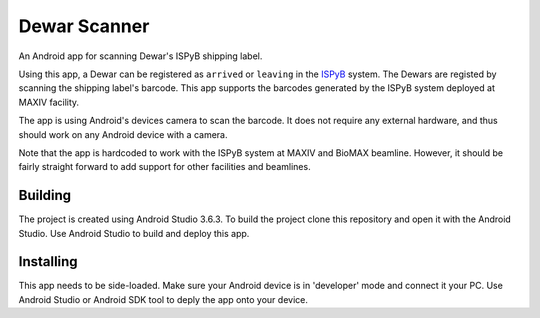 =============
Dewar Scanner
=============

An Android app for scanning Dewar's ISPyB shipping label.

Using this app, a Dewar can be registered as ``arrived`` or ``leaving`` in the `ISPyB <https://ispyb.github.io/ISPyB/>`_ system.
The Dewars are registed by scanning the shipping label's barcode.
This app supports the barcodes generated by the ISPyB system deployed at MAXIV facility.

The app is using Android's devices camera to scan the barcode.
It does not require any external hardware, and thus should work on any Android device with a camera.

Note that the app is hardcoded to work with the ISPyB system at MAXIV and BioMAX beamline.
However, it should be fairly straight forward to add support for other facilities and beamlines.


Building
========

The project is created using Android Studio 3.6.3.
To build the project clone this repository and open it with the Android Studio.
Use Android Studio to build and deploy this app.

Installing
==========

This app needs to be side-loaded.
Make sure your Android device is in 'developer' mode and connect it your PC.
Use Android Studio or Android SDK tool to deply the app onto your device.
